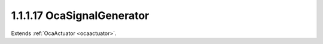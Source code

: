 .. _ocasignalgenerator:

1.1.1.17  OcaSignalGenerator
============================

Extends :ref:`OcaActuator <ocaactuator>`.

.. cpp:class:: OcaSignalGenerator: OcaActuator

    Multiwaveform signal generator with optional sweep capability.

    .. cpp:member:: OcaClassID ClassID

        This property has id ``4.0``.

        Number that uniquely identifies the class. Note that this differs from
        the object number, which identifies the instantiated object. This
        property is an override of the **OcaRoot** property.

    .. cpp:member:: OcaClassVersionNumber ClassVersion

        This property has id ``4.0``.

        Identifies the interface version of the class. Any change to the class
        definition leads to a higher class version. This property is an
        override of the **OcaRoot** property.

    .. cpp:member:: OcaFrequency Frequency1

        This property has id ``4.0``.

        Center frequency or sweep start frequency.

    .. cpp:member:: OcaFrequency Frequency2

        This property has id ``4.0``.

        Sweep end frequency.

    .. cpp:member:: OcaDBz Level

        This property has id ``4.0``.

        Output level in dB relative to device-defined zero level.

    .. cpp:member:: OcaWaveformType Waveform

        This property has id ``4.0``.

        The waveform type this generator generates (e.g. sine, square, noise,
        etc.).

    .. cpp:member:: OcaSweepType SweepType

        This property has id ``4.0``.

        The sweep type of the signal generator: None for no sweep, linear or
        logarithmic if sweep is generated.

    .. cpp:member:: OcaTimeInterval SweepTime

        This property has id ``4.0``.

        Duration of sweep in seconds.

    .. cpp:member:: OcaBoolean SweepRepeat

        This property has id ``4.0``.

        Indicates whether the sweep is repeated (true) or is one-shot (false).

    .. cpp:member:: OcaBoolean Generating

        This property has id ``4.0``.

        Read-only property that indicates whether the generator is producing
        output (true) or not (false).

    .. cpp:function:: OcaStatus GetFrequency1(OcaFrequency &frequency, OcaFrequency &minFrequency, OcaFrequency &maxFrequency)

        This method has id ``4.1``.

        Gets the value of the Frequency1 property. The return value indicates
        whether the property was successfully retrieved.

        :param OcaFrequency frequency: Output parameter.
        :param OcaFrequency minFrequency: Output parameter.
        :param OcaFrequency maxFrequency: Output parameter.

    .. cpp:function:: OcaStatus SetFrequency1(OcaFrequency frequency)

        This method has id ``4.2``.

        Sets the value of the Frequency1 property. The return value indicates
        whether the property was successfully set.

        :param OcaFrequency frequency: Input parameter.

    .. cpp:function:: OcaStatus GetFrequency2(OcaFrequency &frequency, OcaFrequency &minFrequency, OcaFrequency &maxFrequency)

        This method has id ``4.3``.

        Gets the value of the Frequency2 property. The return value indicates
        whether the property was successfully retrieved.

        :param OcaFrequency frequency: Output parameter.
        :param OcaFrequency minFrequency: Output parameter.
        :param OcaFrequency maxFrequency: Output parameter.

    .. cpp:function:: OcaStatus SetFrequency2(OcaFrequency frequency)

        This method has id ``4.4``.

        Sets the value of the Frequency2 property. The return value indicates
        whether the property was successfully set.

        :param OcaFrequency frequency: Input parameter.

    .. cpp:function:: OcaStatus GetLevel(OcaDBz &Level, OcaDBz &minLevel, OcaDBz &maxLevel)

        This method has id ``4.5``.

        Gets the value of the Level property. The return value indicates
        whether the property was successfully retrieved.

        :param OcaDBz Level: Output parameter.
        :param OcaDBz minLevel: Output parameter.
        :param OcaDBz maxLevel: Output parameter.

    .. cpp:function:: OcaStatus SetLevel(OcaDBz Level)

        This method has id ``4.6``.

        Sets the value of the Level property. The return value indicates
        whether the property was successfully set.

        :param OcaDBz Level: Input parameter.

    .. cpp:function:: OcaStatus GetWaveform(OcaWaveformType &waveform)

        This method has id ``4.7``.

        Gets the value of the Waveform property. The return value indicates
        whether the property was successfully retrieved.

        :param OcaWaveformType waveform: Output parameter.

    .. cpp:function:: OcaStatus SetWaveform(OcaWaveformType waveform)

        This method has id ``4.8``.

        Sets the value of the Waveform property. The return value indicates
        whether the property was successfully set.

        :param OcaWaveformType waveform: Input parameter.

    .. cpp:function:: OcaStatus GetSweepType(OcaSweepType &sweepType)

        This method has id ``4.9``.

        Gets the value of the SweepType property. The return value indicates
        whether the property was successfully retrieved.

        :param OcaSweepType sweepType: Output parameter.

    .. cpp:function:: OcaStatus SetSweepType(OcaSweepType sweepType)

        This method has id ``4.10``.

        Sets the value of the SweepType property. The return value indicates
        whether the property was successfully set.

        :param OcaSweepType sweepType: Input parameter.

    .. cpp:function:: OcaStatus GetSweepTime(OcaTimeInterval &sweepTime, OcaTimeInterval &minSweepTime, OcaTimeInterval &maxSweepTime)

        This method has id ``4.11``.

        Gets the value of the SweepTime property. The return value indicates
        whether the property was successfully retrieved.

        :param OcaTimeInterval sweepTime: Output parameter.
        :param OcaTimeInterval minSweepTime: Output parameter.
        :param OcaTimeInterval maxSweepTime: Output parameter.

    .. cpp:function:: OcaStatus SetSweepTime(OcaTimeInterval sweepTime)

        This method has id ``4.12``.

        Sets the value of the SweepTime property. The return value indicates
        whether the property was successfully set.

        :param OcaTimeInterval sweepTime: Input parameter.

    .. cpp:function:: OcaStatus GetSweepRepeat(OcaBoolean &sweepRepeat)

        This method has id ``4.13``.

        Gets the value of the SweepRepeat property. The return value indicates
        whether the property was successfully retrieved.

        :param OcaBoolean sweepRepeat: Output parameter.

    .. cpp:function:: OcaStatus SetSweepRepeat(OcaBoolean sweepRepeat)

        This method has id ``4.14``.

        Sets the value of the SweepRepeat property. The return value indicates
        whether the property was successfully set.

        :param OcaBoolean sweepRepeat: Input parameter.

    .. cpp:function:: OcaStatus GetGenerating(OcaBoolean &generating)

        This method has id ``4.15``.

        Gets the value of the Generating property. The return value indicates
        whether the property was successfully retrieved.

        :param OcaBoolean generating: Output parameter.

    .. cpp:function:: OcaStatus Start()

        This method has id ``4.16``.

        Starts the signal generator. The return value indicates whether the
        signal generator was successfully started.


    .. cpp:function:: OcaStatus Stop()

        This method has id ``4.17``.

        Stops the signal generator. The return value indicates whether the
        signal generator was successfully stopped.


    .. cpp:function:: OcaStatus SetMultiple(OcaParameterMask Mask, OcaFrequency Frequency1, OcaFrequency Frequency2, OcaDBz Level, OcaWaveformType Waveform, OcaSweepType SweepType, OcaTimeInterval SweepTime, OcaBoolean SweepRepeat)

        This method has id ``4.18``.

        Sets some or all signal generation parameters. The return value
        indicates if the parameters were successfully set. The action of this
        method is atomic - if any of the value changes fails, none of the
        changes are made.

        :param OcaParameterMask Mask: Input parameter.
        :param OcaFrequency Frequency1: Input parameter.
        :param OcaFrequency Frequency2: Input parameter.
        :param OcaDBz Level: Input parameter.
        :param OcaWaveformType Waveform: Input parameter.
        :param OcaSweepType SweepType: Input parameter.
        :param OcaTimeInterval SweepTime: Input parameter.
        :param OcaBoolean SweepRepeat: Input parameter.

